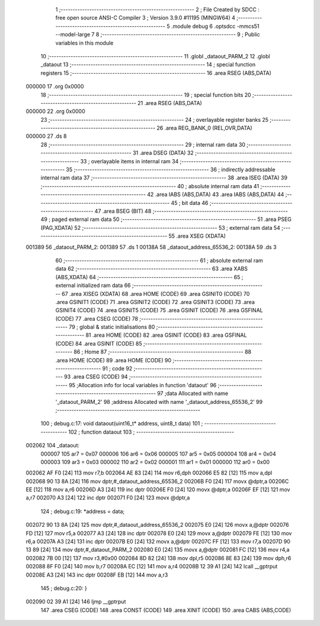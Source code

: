                                       1 ;--------------------------------------------------------
                                      2 ; File Created by SDCC : free open source ANSI-C Compiler
                                      3 ; Version 3.9.0 #11195 (MINGW64)
                                      4 ;--------------------------------------------------------
                                      5 	.module debug
                                      6 	.optsdcc -mmcs51 --model-large
                                      7 	
                                      8 ;--------------------------------------------------------
                                      9 ; Public variables in this module
                                     10 ;--------------------------------------------------------
                                     11 	.globl _dataout_PARM_2
                                     12 	.globl _dataout
                                     13 ;--------------------------------------------------------
                                     14 ; special function registers
                                     15 ;--------------------------------------------------------
                                     16 	.area RSEG    (ABS,DATA)
      000000                         17 	.org 0x0000
                                     18 ;--------------------------------------------------------
                                     19 ; special function bits
                                     20 ;--------------------------------------------------------
                                     21 	.area RSEG    (ABS,DATA)
      000000                         22 	.org 0x0000
                                     23 ;--------------------------------------------------------
                                     24 ; overlayable register banks
                                     25 ;--------------------------------------------------------
                                     26 	.area REG_BANK_0	(REL,OVR,DATA)
      000000                         27 	.ds 8
                                     28 ;--------------------------------------------------------
                                     29 ; internal ram data
                                     30 ;--------------------------------------------------------
                                     31 	.area DSEG    (DATA)
                                     32 ;--------------------------------------------------------
                                     33 ; overlayable items in internal ram 
                                     34 ;--------------------------------------------------------
                                     35 ;--------------------------------------------------------
                                     36 ; indirectly addressable internal ram data
                                     37 ;--------------------------------------------------------
                                     38 	.area ISEG    (DATA)
                                     39 ;--------------------------------------------------------
                                     40 ; absolute internal ram data
                                     41 ;--------------------------------------------------------
                                     42 	.area IABS    (ABS,DATA)
                                     43 	.area IABS    (ABS,DATA)
                                     44 ;--------------------------------------------------------
                                     45 ; bit data
                                     46 ;--------------------------------------------------------
                                     47 	.area BSEG    (BIT)
                                     48 ;--------------------------------------------------------
                                     49 ; paged external ram data
                                     50 ;--------------------------------------------------------
                                     51 	.area PSEG    (PAG,XDATA)
                                     52 ;--------------------------------------------------------
                                     53 ; external ram data
                                     54 ;--------------------------------------------------------
                                     55 	.area XSEG    (XDATA)
      001389                         56 _dataout_PARM_2:
      001389                         57 	.ds 1
      00138A                         58 _dataout_address_65536_2:
      00138A                         59 	.ds 3
                                     60 ;--------------------------------------------------------
                                     61 ; absolute external ram data
                                     62 ;--------------------------------------------------------
                                     63 	.area XABS    (ABS,XDATA)
                                     64 ;--------------------------------------------------------
                                     65 ; external initialized ram data
                                     66 ;--------------------------------------------------------
                                     67 	.area XISEG   (XDATA)
                                     68 	.area HOME    (CODE)
                                     69 	.area GSINIT0 (CODE)
                                     70 	.area GSINIT1 (CODE)
                                     71 	.area GSINIT2 (CODE)
                                     72 	.area GSINIT3 (CODE)
                                     73 	.area GSINIT4 (CODE)
                                     74 	.area GSINIT5 (CODE)
                                     75 	.area GSINIT  (CODE)
                                     76 	.area GSFINAL (CODE)
                                     77 	.area CSEG    (CODE)
                                     78 ;--------------------------------------------------------
                                     79 ; global & static initialisations
                                     80 ;--------------------------------------------------------
                                     81 	.area HOME    (CODE)
                                     82 	.area GSINIT  (CODE)
                                     83 	.area GSFINAL (CODE)
                                     84 	.area GSINIT  (CODE)
                                     85 ;--------------------------------------------------------
                                     86 ; Home
                                     87 ;--------------------------------------------------------
                                     88 	.area HOME    (CODE)
                                     89 	.area HOME    (CODE)
                                     90 ;--------------------------------------------------------
                                     91 ; code
                                     92 ;--------------------------------------------------------
                                     93 	.area CSEG    (CODE)
                                     94 ;------------------------------------------------------------
                                     95 ;Allocation info for local variables in function 'dataout'
                                     96 ;------------------------------------------------------------
                                     97 ;data                      Allocated with name '_dataout_PARM_2'
                                     98 ;address                   Allocated with name '_dataout_address_65536_2'
                                     99 ;------------------------------------------------------------
                                    100 ;	debug.c:17: void dataout(uint16_t* address, uint8_t data)
                                    101 ;	-----------------------------------------
                                    102 ;	 function dataout
                                    103 ;	-----------------------------------------
      002062                        104 _dataout:
                           000007   105 	ar7 = 0x07
                           000006   106 	ar6 = 0x06
                           000005   107 	ar5 = 0x05
                           000004   108 	ar4 = 0x04
                           000003   109 	ar3 = 0x03
                           000002   110 	ar2 = 0x02
                           000001   111 	ar1 = 0x01
                           000000   112 	ar0 = 0x00
      002062 AF F0            [24]  113 	mov	r7,b
      002064 AE 83            [24]  114 	mov	r6,dph
      002066 E5 82            [12]  115 	mov	a,dpl
      002068 90 13 8A         [24]  116 	mov	dptr,#_dataout_address_65536_2
      00206B F0               [24]  117 	movx	@dptr,a
      00206C EE               [12]  118 	mov	a,r6
      00206D A3               [24]  119 	inc	dptr
      00206E F0               [24]  120 	movx	@dptr,a
      00206F EF               [12]  121 	mov	a,r7
      002070 A3               [24]  122 	inc	dptr
      002071 F0               [24]  123 	movx	@dptr,a
                                    124 ;	debug.c:19: *address = data;
      002072 90 13 8A         [24]  125 	mov	dptr,#_dataout_address_65536_2
      002075 E0               [24]  126 	movx	a,@dptr
      002076 FD               [12]  127 	mov	r5,a
      002077 A3               [24]  128 	inc	dptr
      002078 E0               [24]  129 	movx	a,@dptr
      002079 FE               [12]  130 	mov	r6,a
      00207A A3               [24]  131 	inc	dptr
      00207B E0               [24]  132 	movx	a,@dptr
      00207C FF               [12]  133 	mov	r7,a
      00207D 90 13 89         [24]  134 	mov	dptr,#_dataout_PARM_2
      002080 E0               [24]  135 	movx	a,@dptr
      002081 FC               [12]  136 	mov	r4,a
      002082 7B 00            [12]  137 	mov	r3,#0x00
      002084 8D 82            [24]  138 	mov	dpl,r5
      002086 8E 83            [24]  139 	mov	dph,r6
      002088 8F F0            [24]  140 	mov	b,r7
      00208A EC               [12]  141 	mov	a,r4
      00208B 12 39 A1         [24]  142 	lcall	__gptrput
      00208E A3               [24]  143 	inc	dptr
      00208F EB               [12]  144 	mov	a,r3
                                    145 ;	debug.c:20: }
      002090 02 39 A1         [24]  146 	ljmp	__gptrput
                                    147 	.area CSEG    (CODE)
                                    148 	.area CONST   (CODE)
                                    149 	.area XINIT   (CODE)
                                    150 	.area CABS    (ABS,CODE)
